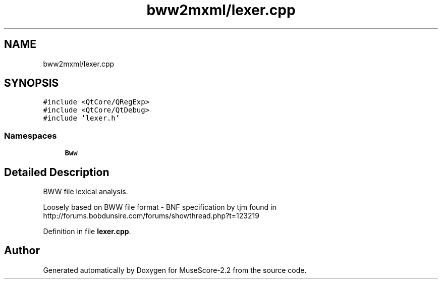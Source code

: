 .TH "bww2mxml/lexer.cpp" 3 "Mon Jun 5 2017" "MuseScore-2.2" \" -*- nroff -*-
.ad l
.nh
.SH NAME
bww2mxml/lexer.cpp
.SH SYNOPSIS
.br
.PP
\fC#include <QtCore/QRegExp>\fP
.br
\fC#include <QtCore/QtDebug>\fP
.br
\fC#include 'lexer\&.h'\fP
.br

.SS "Namespaces"

.in +1c
.ti -1c
.RI " \fBBww\fP"
.br
.in -1c
.SH "Detailed Description"
.PP 
BWW file lexical analysis\&.
.PP
Loosely based on BWW file format - BNF specification by tjm found in http://forums.bobdunsire.com/forums/showthread.php?t=123219 
.PP
Definition in file \fBlexer\&.cpp\fP\&.
.SH "Author"
.PP 
Generated automatically by Doxygen for MuseScore-2\&.2 from the source code\&.

